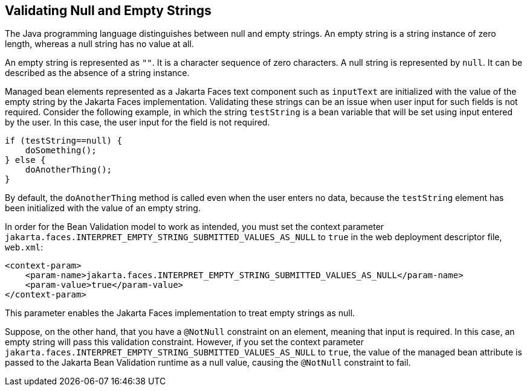 == Validating Null and Empty Strings

The Java programming language distinguishes between null and empty strings.
An empty string is a string instance of zero length, whereas a null string has no value at all.

An empty string is represented as `""`.
It is a character sequence of zero characters.
A null string is represented by `null`.
It can be described as the absence of a string instance.

Managed bean elements represented as a Jakarta Faces text component such as `inputText` are initialized with the value of the empty string by the Jakarta Faces implementation.
Validating these strings can be an issue when user input for such fields is not required.
Consider the following example, in which the string `testString` is a bean variable that will be set using input entered by the user.
In this case, the user input for the field is not required.

[source,java]
----
if (testString==null) {
    doSomething();
} else {
    doAnotherThing();
}
----

By default, the `doAnotherThing` method is called even when the user enters no data, because the `testString` element has been initialized with the value of an empty string.

In order for the Bean Validation model to work as intended, you must set the context parameter `jakarta.faces.INTERPRET_EMPTY_STRING_SUBMITTED_VALUES_AS_NULL` to `true` in the web deployment descriptor file, `web.xml`:

[source,xml]
----
<context-param>
    <param-name>jakarta.faces.INTERPRET_EMPTY_STRING_SUBMITTED_VALUES_AS_NULL</param-name>
    <param-value>true</param-value>
</context-param>
----

This parameter enables the Jakarta Faces implementation to treat empty strings as null.

Suppose, on the other hand, that you have a `@NotNull` constraint on an element, meaning that input is required.
In this case, an empty string will pass this validation constraint.
However, if you set the context parameter `jakarta.faces.INTERPRET_EMPTY_STRING_SUBMITTED_VALUES_AS_NULL` to `true`, the value of the managed bean attribute is passed to the Jakarta Bean Validation runtime as a null value, causing the `@NotNull` constraint to fail.
